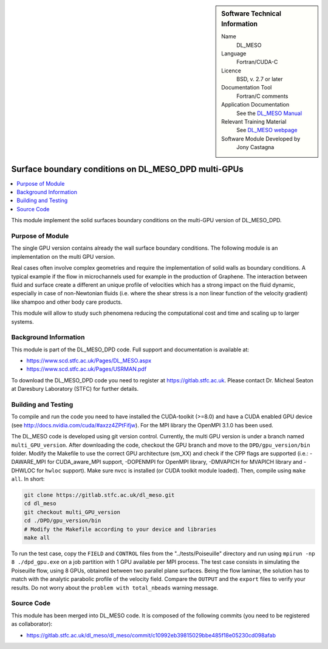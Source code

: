 ..  In ReStructured Text (ReST) indentation and spacing are very important (it is how ReST knows what to do with your
    document). For ReST to understand what you intend and to render it correctly please to keep the structure of this
    template. Make sure that any time you use ReST syntax (such as for ".. sidebar::" below), it needs to be preceded
    and followed by white space (if you see warnings when this file is built they this is a common origin for problems).

..  We allow the template to be standalone, so that the library maintainers add it in the right place

..  Firstly, let's add technical info as a sidebar and allow text below to wrap around it. This list is a work in
    progress, please help us improve it. We use *definition lists* of ReST_ to make this readable.

..  sidebar:: Software Technical Information

  Name
    DL_MESO 

  Language
    Fortran/CUDA-C

  Licence
    BSD, v. 2.7 or later

  Documentation Tool
    Fortran/C comments

  Application Documentation
    See the `DL_MESO Manual <http://www.scd.stfc.ac.uk/SCD/resources/PDF/USRMAN.pdf>`_

  Relevant Training Material
    See `DL_MESO webpage <http://www.scd.stfc.ac.uk/SCD/support/40694.aspx>`_

  Software Module Developed by
    Jony Castagna


..  In the next line you have the name of how this module will be referenced in the main documentation (which you  can
    reference, in this case, as ":ref:`example`"). You *MUST* change the reference below from "example" to something
    unique otherwise you will cause cross-referencing errors. The reference must come right before the heading for the
    reference to work (so don't insert a comment between).

.. _dl_meso_gpu_surface:

#####################################################
Surface boundary conditions on DL_MESO_DPD multi-GPUs
#####################################################

..  Let's add a local table of contents to help people navigate the page

..  contents:: :local:

..  Add an abstract for a *general* audience here. Write a few lines that explains the "helicopter view" of why you are
    creating this module. For example, you might say that "This module is a stepping stone to incorporating XXXX effects
    into YYYY process, which in turn should allow ZZZZ to be simulated. If successful, this could make it possible to
    produce compound AAAA while avoiding expensive process BBBB and CCCC."


This module implement the solid surfaces boundary conditions on the multi-GPU version of DL\_MESO\_DPD.

Purpose of Module
_________________

The single GPU version contains already the wall surface boundary conditions. The following module is an implementation on the multi GPU version.

Real cases often involve complex geometries and require the implementation of solid walls as boundary conditions. A typical example if the flow in microchannels used for example in the production of Graphene. The interaction between fluid and surface create a different an unique profile of
velocities which has a strong impact on the fluid dynamic, especially in case of non-Newtonian fluids (i.e. where the
shear stress is a non linear function of the velocity gradient) like shampoo and other body care products.

This module will allow to study such phenomena reducing the
computational cost and time and scaling up to larger systems.

Background Information
______________________

This module is part of the DL\_MESO\_DPD code. Full support and documentation is available at:

* https://www.scd.stfc.ac.uk/Pages/DL_MESO.aspx
* https://www.scd.stfc.ac.uk/Pages/USRMAN.pdf

To download the DL\_MESO\_DPD code you need to register at https://gitlab.stfc.ac.uk. Please contact Dr. Micheal Seaton at Daresbury Laboratory (STFC) for further details.




Building and Testing
____________________

.. Keep the helper text below around in your module by just adding "..  " in front of it, which turns it into a comment

To compile and run the code you need to have installed the CUDA-toolkit (>=8.0) and have a CUDA enabled GPU device (see http://docs.nvidia.com/cuda/#axzz4ZPtFifjw). For the MPI library the OpenMPI 3.1.0 has been used.

The DL\_MESO code is developed using git version control. Currently, the multi GPU version is under a branch named ``multi_GPU_version``. After downloading the code, checkout the GPU branch and move to the ``DPD/gpu_version/bin`` folder. Modify the Makefile to use the correct GPU architecture (sm_XX) and check if the CPP flags are supported (i.e.: -DAWARE_MPI for CUDA\_aware\_MPI support, -DOPENMPI for OpenMPI library, -DMVAPICH for MVAPICH library and -DHWLOC for ``hwloc`` support). Make sure nvcc is installed (or CUDA toolkit module loaded). Then, compile using ``make all``. In short: 

.. code-block:: bash

  git clone https://gitlab.stfc.ac.uk/dl_meso.git
  cd dl_meso
  git checkout multi_GPU_version
  cd ./DPD/gpu_version/bin
  # Modify the Makefile according to your device and libraries
  make all

To run the  test case, copy the ``FIELD`` and ``CONTROL`` files from the "../tests/Poiseuille" directory and run using ``mpirun -np 8 ./dpd_gpu.exe`` on a job partition with 1 GPU available per MPI process. The test case consists in simulating the Poiseuille flow, using 8 GPUs, obtained between two parallel plane surfaces. Being the flow laminar, the solution has to match with the analytic parabolic profile of the velocity field. Compare the ``OUTPUT`` and the ``export`` files to verify your results. Do not worry about the ``problem with total_nbeads`` warning message.



Source Code
___________

.. Notice the syntax of a URL reference below `Text <URL>`_ the backticks matter!

This module has been merged into DL\_MESO code. It is composed of the
following commits (you need to be registered as collaborator):

* https://gitlab.stfc.ac.uk/dl_meso/dl_meso/commit/c10992eb39815029bbe485f18e05230cd098afab




